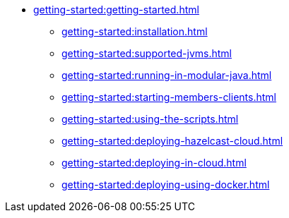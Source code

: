 * xref:getting-started:getting-started.adoc[]
** xref:getting-started:installation.adoc[]
** xref:getting-started:supported-jvms.adoc[]
** xref:getting-started:running-in-modular-java.adoc[]
** xref:getting-started:starting-members-clients.adoc[]
** xref:getting-started:using-the-scripts.adoc[]
** xref:getting-started:deploying-hazelcast-cloud.adoc[]
** xref:getting-started:deploying-in-cloud.adoc[]
** xref:getting-started:deploying-using-docker.adoc[]
